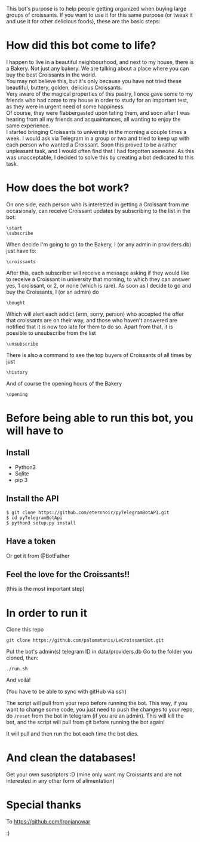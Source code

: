 This bot's purpose is to help people getting organized when buying large groups of croissants. If you want to use it for this same purpose (or tweak it and use it for other delicious foods), these are the basic steps:

* How did this bot come to life?
I happen to live in a beautiful neighbourhood, and next to my house,
there is a Bakery. Not just any bakery. We are talking about a place
where you can buy the best Croissants in the world.\\
 You may not believe this, but it's only because you have not tried
these beautiful, buttery, golden, delicious Croissants.\\
 Very aware of the magical properties of this pastry, I once gave some
to my friends who had come to my house in order to study for an
important test, as they were in urgent need of some happiness.\\
 Of course, they were flabbergasted upon tating them, and soon after I
was hearing from all my friends and acquaintances, all wanting to
enjoy the same experience.\\
 I started bringing Croissants to university in the morning a couple
times a week. I would ask via Telegram in a group or two and tried to
keep up with each person who wanted a Croissant. Soon this proved to
be a rather unpleasant task, and I would often find that I had
forgotten someone. As this was unacceptable, I decided to solve this
by creating a bot dedicated to this task.

* How does the bot work?
On one side, each person who is interested in getting a Croissant from
me occasionaly, can receive Croissant updates by subscribing to the
list in the bot:
: \start
: \subscribe
When decide I'm going to go to the Bakery, I (or any admin in
providers.db) just have to:
: \croissants
After this, each subscriber will receive a message asking if they
would like to receive a Croissant in university that morning, to which
they can answer yes, 1 croissant, or 2, or none (which is rare).
As soon as I decide to go and buy the Croissants, I (or an admin) do
: \bought 
Which will alert each addict (erm, sorry, person) who accepted the
offer that croissants are on their way, and those who haven't answered
are notified that it is now too late for them to do so.
Apart from that, it is possible to unsubscribe from the list
: \unsubscribe

There is also a command to see the top buyers of Croissants of all
times by just
: \history

And of course the opening hours of the Bakery
: \opening



* Before being able to run this bot, you will have to
** Install

- Python3
- Sqlite
- pip 3

** Install the API

: $ git clone https://github.com/eternnoir/pyTelegramBotAPI.git
: $ cd pyTelegramBotApi
: $ python3 setup.py install

** Have a token 

Or get it from @BotFather

** Feel the love for the Croissants!!
(this is the most important step)

* In order to run it

Clone this repo

: git clone https://github.com/palomatanis/LeCroissantBot.git

Put the bot's admin(s) telegram ID in data/providers.db
Go to the folder you cloned, then:

: ./run.sh

And voilá!

(You have to be able to sync with gitHub via ssh)

The script will pull from your repo before running the bot. This way,
if you want to change some code, you just need to push the changes to
your repo, do =/reset= from the bot in telegram (if you are an admin).
This will kill the bot, and the script will pull from git before
running the bot again!

It will pull and then run the bot each time the bot dies.

* And clean the databases! 
Get your own suscriptors :D
(mine only want my Croissants and are not interested in any other form of alimentation)
* Special thanks

To https://github.com/Ironjanowar

:)
